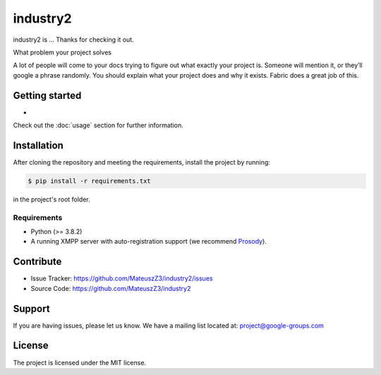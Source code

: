 industry2
=========

industry2 is ...
Thanks for checking it out.

What problem your project solves

A lot of people will come to your docs trying to figure out what exactly your project is. Someone will mention it, or
they’ll google a phrase randomly. You should explain what your project does and why it exists. Fabric does a great job
of this.

.. _getting-started:

Getting started
---------------

*

Check out the :doc:`usage` section for further information.

Installation
------------

After cloning the repository and meeting the requirements, install the project by running:

.. code-block:: console

   $ pip install -r requirements.txt

in the project's root folder.

Requirements
^^^^^^^^^^^^

* Python (>= 3.8.2)
* A running XMPP server with auto-registration support (we recommend `Prosody <https://prosody.im/>`_).

Contribute
----------

* Issue Tracker: https://github.com/MateuszZ3/industry2/issues
* Source Code: https://github.com/MateuszZ3/industry2

Support
-------

If you are having issues, please let us know.
We have a mailing list located at: project@google-groups.com

License
-------

The project is licensed under the MIT license.
